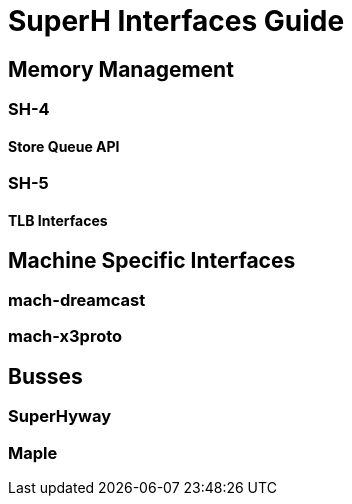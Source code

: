 = SuperH Interfaces Guide

[[mm]]

== Memory Management

[[sh4]]

=== SH-4

[[sq]]

==== Store Queue API

[[sh5]]

=== SH-5

[[tlb]]

==== TLB Interfaces

[[mach]]

== Machine Specific Interfaces

[[dreamcast]]

=== mach-dreamcast

[[x3proto]]

=== mach-x3proto

[[busses]]

== Busses

[[superhyway]]

=== SuperHyway

[[maple]]

=== Maple

